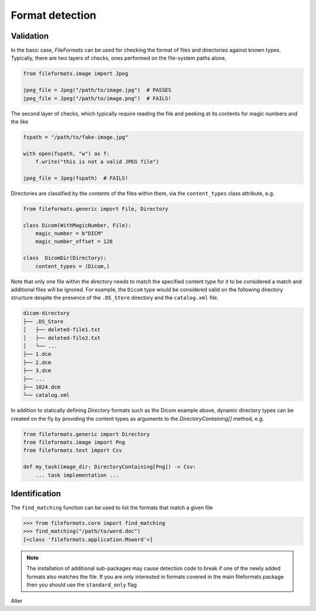 
Format detection
================

Validation
----------

In the basic case, *FileFormats* can be used for checking the format of files and
directories against known types. Typically, there are two layers of checks, ones
performed on the file-system paths alone,

.. code-block:: python

    from fileformats.image import Jpeg

    jpeg_file = Jpeg("/path/to/image.jpg")  # PASSES
    jpeg_file = Jpeg("/path/to/image.png")  # FAILS!


The second layer of checks, which typically require reading the file and peeking at its
contents for magic numbers and the like

.. code-block:: python

    fspath = "/path/to/fake-image.jpg"

    with open(fspath, "w") as f:
        f.write("this is not a valid JPEG file")

    jpeg_file = Jpeg(fspath)  # FAILS!


Directories are classified by the contents of the files within them, via the
``content_types`` class attribute, e.g.

.. code-block:: python

    from fileformats.generic import File, Directory

    class Dicom(WithMagicNumber, File):
        magic_number = b"DICM"
        magic_number_offset = 128

    class  DicomDir(Directory):
        content_types = (Dicom,)


Note that only one file within the directory needs to match the specified content type
for it to be considered a match and additional files will be ignored. For example,
the ``Dicom`` type would be considered valid on the following directory structure
despite the presence of the ``.DS_Store`` directory and the ``catalog.xml`` file.

.. code-block::

    dicom-directory
    ├── .DS_Store
    │   ├── deleted-file1.txt
    │   ├── deleted-file2.txt
    │   └── ...
    ├── 1.dcm
    ├── 2.dcm
    ├── 3.dcm
    ├── ...
    ├── 1024.dcm
    └── catalog.xml

In addition to statically defining `Directory` formats such as the Dicom example above,
dynamic directory types can be created on the fly by providing the content types as
arguments to the `DirectoryContaining[]` method,
e.g.

.. code-block:: python

    from fileformats.generic import Directory
    from fileformats.image import Png
    from fileformats.text import Csv

    def my_task(image_dir: DirectoryContaining[Png]) -> Csv:
        ... task implementation ...

.. _Pydra: https://pydra.readthedocs.io
.. _Fastr: https://gitlab.com/radiology/infrastructure/fastr


Identification
--------------

The ``find_matching`` function can be used to list the formats that match a given file

.. code-block::

    >>> from fileformats.core import find_matching
    >>> find_matching("/path/to/word.doc")
    [<class 'fileformats.application.Msword'>]

.. note::
   The installation of additional sub-packages may cause detection code to
   break if one of the newly added formats also matches the file.
   If you are only interested in formats covered in the main fileformats package then
   you should use the ``standard_only`` flag

Alter

